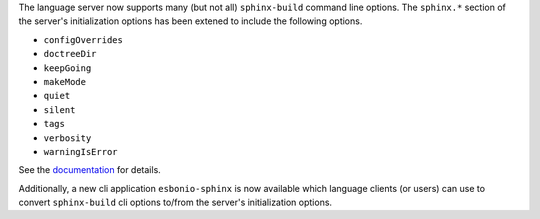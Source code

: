 The language server now supports many (but not all) ``sphinx-build`` command line options.
The ``sphinx.*`` section of the server's initialization options has been extened to include the following options.

- ``configOverrides``
- ``doctreeDir``
- ``keepGoing``
- ``makeMode``
- ``quiet``
- ``silent``
- ``tags``
- ``verbosity``
- ``warningIsError``

See the `documentation <https://swyddfa.github.io/esbonio/docs/latest/en/lsp/getting-started.html#configuration>`_ for details.

Additionally, a new cli application ``esbonio-sphinx`` is now available which language clients (or users) can use to convert ``sphinx-build`` cli options to/from the server's initialization options.
